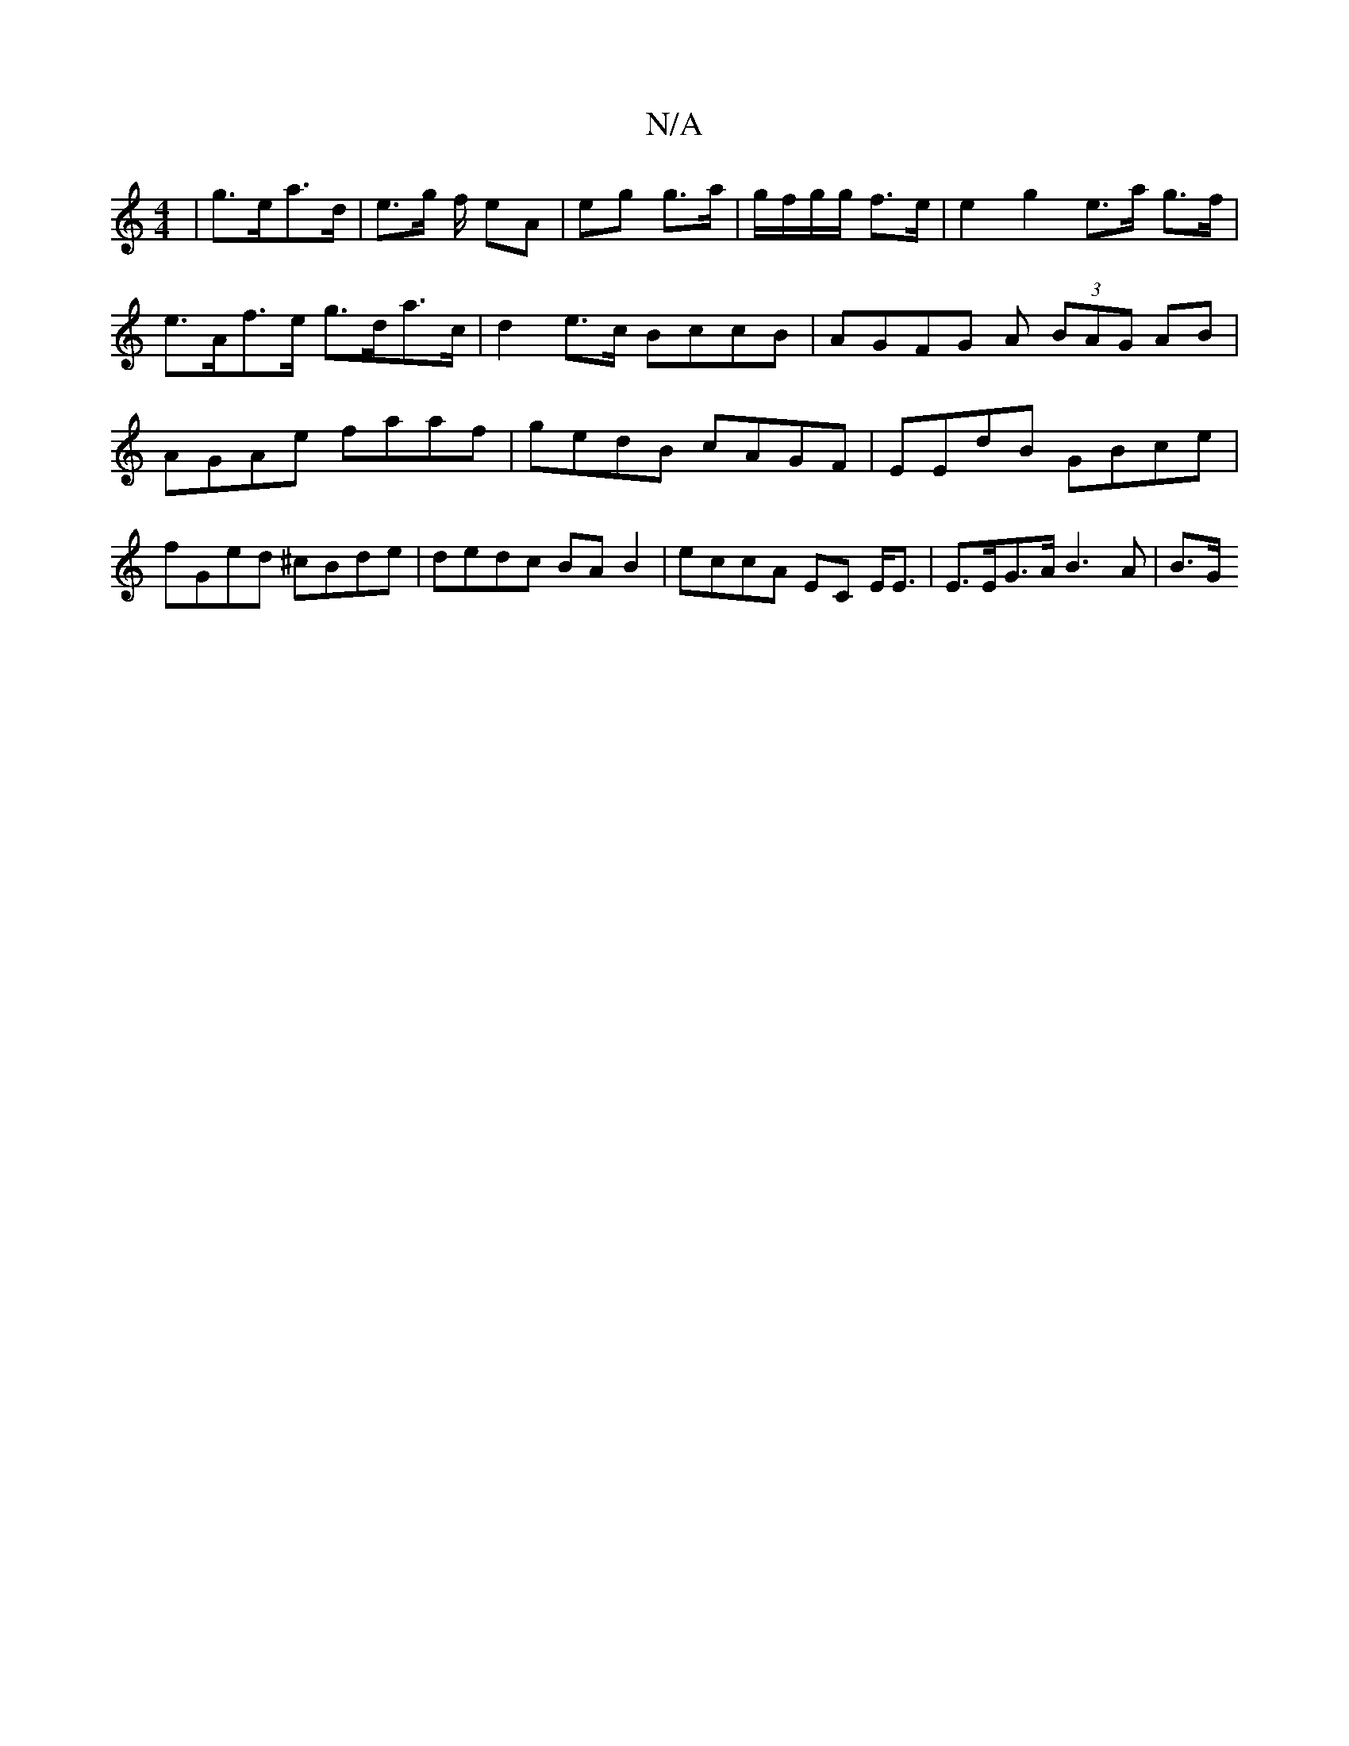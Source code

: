 X:1
T:N/A
M:4/4
R:N/A
K:Cmajor
|g>ea>d | e>g f/ eA | eg g>a | g/f/g/g/ f>e | e2 g2 e>a g>f|e>Af>e g>da>c | d2 e>c BccB | AGFG A1 (3BAG AB | AGAe faaf | gedB cAGF | EEdB GBce | fGed ^cBde | dedc BAB2 | eccA EC E<E | E>EG>A B3A | B>G